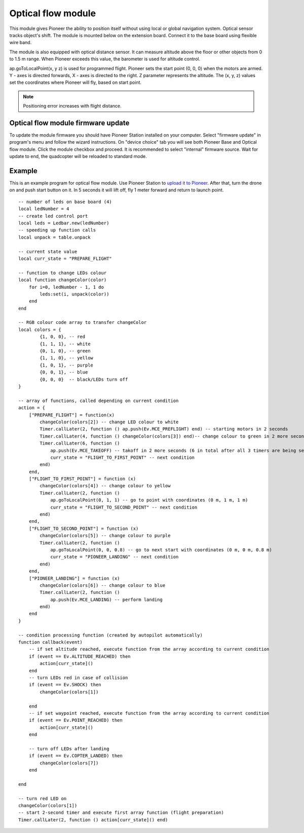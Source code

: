 Optical flow module 
=========================================================

.. image:: /_static/images/optical_nav.png
	:align: center

This module gives Pioneer the ability to position itself without using local or global navigation system. Optical sensor tracks object's shift.
The module is mounted below on the extension board. Connect it to the base board using flexible wire band. 

The module is also equipped with optical distance sensor. It can measure altitude above the floor or other objects from 0 to 1.5 m range. When Pioneer exceeds this value, the barometer is used for altitude control.

ap.goToLocalPoint(x, y z) is used for programmed flight. Pioneer sets the start point (0, 0, 0) when the motors are armed. Y - axes is directed forwards, X - axes is directed to the right. Z parameter represents the altitude. The (x, y, z) values set the coordinates where Pioneer will fly, based on start point. 

.. note:: Positioning error increases with flight distance.



Optical flow module firmware update
-------------------------------------

To update the module firmware you should have Pioneer Station installed on your computer. Select "firmware update" in program's menu and follow the wizard instructions.
On "device choice" tab you will see both Pioneer Base and Optical flow module. Click the module checkbox and proceed. 
It is recommended to select "internal" firmware source. 
Wait for update to end, the quadcopter will be reloaded to standard mode.

Example
-------

This is an example program for optical flow module. Use Pioneer Station to `upload it to Pioneer`_. After that, turn the drone on and push start button on it. In 5 seconds it will lift off, fly 1 meter forward and return to launch point.

.. _upload it to Pioneer: ../programming/pioneer_station/pioneer_station_upload.html

::


	-- number of leds on base board (4)
	local ledNumber = 4
	-- create led control port
	local leds = Ledbar.new(ledNumber)
	-- speeding up function calls
	local unpack = table.unpack

	-- current state value
	local curr_state = "PREPARE_FLIGHT"

	-- function to change LEDs colour
	local function changeColor(color)
	    for i=0, ledNumber - 1, 1 do
	        leds:set(i, unpack(color))
	    end
	end 

	-- RGB colour code array to transfer changeColor
	local colors = {
	        {1, 0, 0}, -- red
	        {1, 1, 1}, -- white
	        {0, 1, 0}, -- green
	        {1, 1, 0}, -- yellow
	        {1, 0, 1}, -- purple
	        {0, 0, 1}, -- blue
	        {0, 0, 0}  -- black/LEDs turn off
	}

	-- array of functions, called depending on current condition
	action = {
	    ["PREPARE_FLIGHT"] = function(x)
	        changeColor(colors[2]) -- change LED colour to white
	        Timer.callLater(2, function () ap.push(Ev.MCE_PREFLIGHT) end) -- starting motors in 2 seconds
	        Timer.callLater(4, function () changeColor(colors[3]) end)-- change colour to green in 2 more seconds (4 seconds in total since timers start one after another right away)
	        Timer.callLater(6, function () 
	            ap.push(Ev.MCE_TAKEOFF) -- takoff in 2 more seconds (6 in total after all 3 timers are being set)
	            curr_state = "FLIGHT_TO_FIRST_POINT" -- next condition
	        end)
	    end,
	    ["FLIGHT_TO_FIRST_POINT"] = function (x) 
	        changeColor(colors[4]) -- change colour to yellow
	        Timer.callLater(2, function ()
	            ap.goToLocalPoint(0, 1, 1) -- go to point with coordinates (0 m, 1 m, 1 m)
	            curr_state = "FLIGHT_TO_SECOND_POINT" -- next condition
	        end) 
	    end,
	    ["FLIGHT_TO_SECOND_POINT"] = function (x) 
	        changeColor(colors[5]) -- change colour to purple
	        Timer.callLater(2, function ()
	            ap.goToLocalPoint(0, 0, 0.8) -- go to next start with coordinates (0 m, 0 m, 0.8 m)
	            curr_state = "PIONEER_LANDING" -- next condition
	        end)
	    end,
	    ["PIONEER_LANDING"] = function (x) 
	        changeColor(colors[6]) -- change colour to blue
	        Timer.callLater(2, function () 
	            ap.push(Ev.MCE_LANDING) -- perform landing
	        end)
	    end
	}

	-- condition processing function (created by autopilot automatically)
	function callback(event)
	    -- if set altitude reached, execute function from the array according to current condition
	    if (event == Ev.ALTITUDE_REACHED) then
	        action[curr_state]()
	    end
	    -- turn LEDs red in case of collision
	    if (event == Ev.SHOCK) then
	        changeColor(colors[1])

	    end
	    -- if set waypoint reached, execute function from the array according to current condition
	    if (event == Ev.POINT_REACHED) then
	        action[curr_state]()
	    end

	    -- turn off LEDs after landing
	    if (event == Ev.COPTER_LANDED) then
	        changeColor(colors[7])
	    end

	end

	-- turn red LED on
	changeColor(colors[1])
	-- start 2-second timer and execute first array function (flight preparation)
	Timer.callLater(2, function () action[curr_state]() end)
